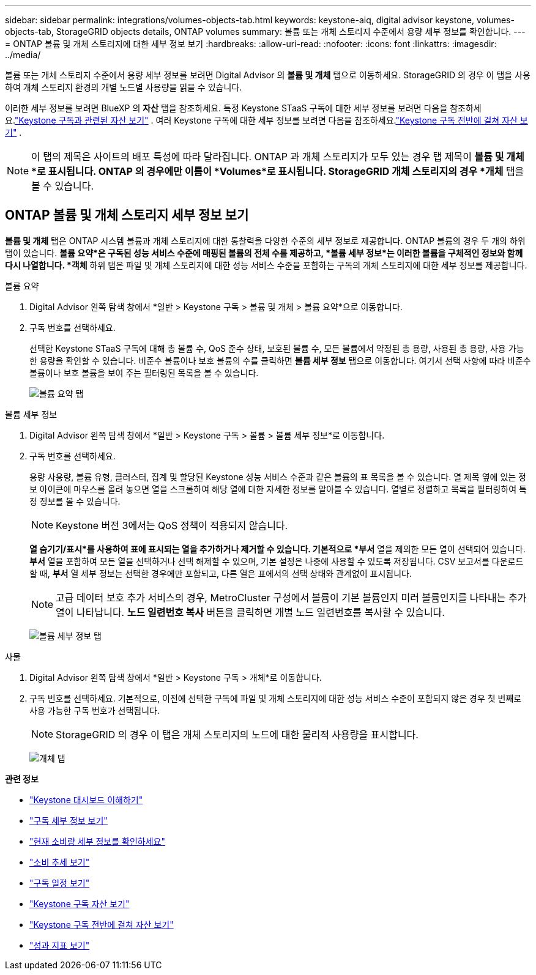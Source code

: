---
sidebar: sidebar 
permalink: integrations/volumes-objects-tab.html 
keywords: keystone-aiq, digital advisor keystone, volumes-objects-tab, StorageGRID objects details, ONTAP volumes 
summary: 볼륨 또는 개체 스토리지 수준에서 용량 세부 정보를 확인합니다. 
---
= ONTAP 볼륨 및 개체 스토리지에 대한 세부 정보 보기
:hardbreaks:
:allow-uri-read: 
:nofooter: 
:icons: font
:linkattrs: 
:imagesdir: ../media/


[role="lead"]
볼륨 또는 개체 스토리지 수준에서 용량 세부 정보를 보려면 Digital Advisor 의 *볼륨 및 개체* 탭으로 이동하세요.  StorageGRID 의 경우 이 탭을 사용하여 개체 스토리지 환경의 개별 노드별 사용량을 읽을 수 있습니다.

이러한 세부 정보를 보려면 BlueXP 의 *자산* 탭을 참조하세요.  특정 Keystone STaaS 구독에 대한 세부 정보를 보려면 다음을 참조하세요.link:../integrations/assets-tab.html["Keystone 구독과 관련된 자산 보기"] .  여러 Keystone 구독에 대한 세부 정보를 보려면 다음을 참조하세요.link:../integrations/assets.html["Keystone 구독 전반에 걸쳐 자산 보기"] .


NOTE: 이 탭의 제목은 사이트의 배포 특성에 따라 달라집니다.  ONTAP 과 개체 스토리지가 모두 있는 경우 탭 제목이 *볼륨 및 개체*로 표시됩니다.  ONTAP 의 경우에만 이름이 *Volumes*로 표시됩니다.  StorageGRID 개체 스토리지의 경우 *개체* 탭을 볼 수 있습니다.



== ONTAP 볼륨 및 개체 스토리지 세부 정보 보기

*볼륨 및 개체* 탭은 ONTAP 시스템 볼륨과 개체 스토리지에 대한 통찰력을 다양한 수준의 세부 정보로 제공합니다.  ONTAP 볼륨의 경우 두 개의 하위 탭이 있습니다. *볼륨 요약*은 구독된 성능 서비스 수준에 매핑된 볼륨의 전체 수를 제공하고, *볼륨 세부 정보*는 이러한 볼륨을 구체적인 정보와 함께 다시 나열합니다.  *객체* 하위 탭은 파일 및 개체 스토리지에 대한 성능 서비스 수준을 포함하는 구독의 개체 스토리지에 대한 세부 정보를 제공합니다.

[role="tabbed-block"]
====
.볼륨 요약
--
. Digital Advisor 왼쪽 탐색 창에서 *일반 > Keystone 구독 > 볼륨 및 개체 > 볼륨 요약*으로 이동합니다.
. 구독 번호를 선택하세요.
+
선택한 Keystone STaaS 구독에 대해 총 볼륨 수, QoS 준수 상태, 보호된 볼륨 수, 모든 볼륨에서 약정된 총 용량, 사용된 총 용량, 사용 가능한 용량을 확인할 수 있습니다.  비준수 볼륨이나 보호 볼륨의 수를 클릭하면 *볼륨 세부 정보* 탭으로 이동합니다. 여기서 선택 사항에 따라 비준수 볼륨이나 보호 볼륨을 보여 주는 필터링된 목록을 볼 수 있습니다.

+
image:volume-summary-2.png["볼륨 요약 탭"]



--
.볼륨 세부 정보
--
. Digital Advisor 왼쪽 탐색 창에서 *일반 > Keystone 구독 > 볼륨 > 볼륨 세부 정보*로 이동합니다.
. 구독 번호를 선택하세요.
+
용량 사용량, 볼륨 유형, 클러스터, 집계 및 할당된 Keystone 성능 서비스 수준과 같은 볼륨의 표 목록을 볼 수 있습니다.  열 제목 옆에 있는 정보 아이콘에 마우스를 올려 놓으면 열을 스크롤하여 해당 열에 대한 자세한 정보를 알아볼 수 있습니다.  열별로 정렬하고 목록을 필터링하여 특정 정보를 볼 수 있습니다.

+

NOTE: Keystone 버전 3에서는 QoS 정책이 적용되지 않습니다.

+
*열 숨기기/표시*를 사용하여 표에 표시되는 열을 추가하거나 제거할 수 있습니다.  기본적으로 *부서* 열을 제외한 모든 열이 선택되어 있습니다.  *부서* 열을 포함하여 모든 열을 선택하거나 선택 해제할 수 있으며, 기본 설정은 나중에 사용할 수 있도록 저장됩니다.  CSV 보고서를 다운로드할 때, *부서* 열 세부 정보는 선택한 경우에만 포함되고, 다른 열은 표에서의 선택 상태와 관계없이 표시됩니다.

+

NOTE: 고급 데이터 보호 추가 서비스의 경우, MetroCluster 구성에서 볼륨이 기본 볼륨인지 미러 볼륨인지를 나타내는 추가 열이 나타납니다.  *노드 일련번호 복사* 버튼을 클릭하면 개별 노드 일련번호를 복사할 수 있습니다.

+
image:volume-details-3.png["볼륨 세부 정보 탭"]



--
.사물
--
. Digital Advisor 왼쪽 탐색 창에서 *일반 > Keystone 구독 > 개체*로 이동합니다.
. 구독 번호를 선택하세요.  기본적으로, 이전에 선택한 구독에 파일 및 개체 스토리지에 대한 성능 서비스 수준이 포함되지 않은 경우 첫 번째로 사용 가능한 구독 번호가 선택됩니다.
+

NOTE: StorageGRID 의 경우 이 탭은 개체 스토리지의 노드에 대한 물리적 사용량을 표시합니다.

+
image:objects-details.png["개체 탭"]



--
====
*관련 정보*

* link:../integrations/dashboard-overview.html["Keystone 대시보드 이해하기"]
* link:../integrations/subscriptions-tab.html["구독 세부 정보 보기"]
* link:../integrations/current-usage-tab.html["현재 소비량 세부 정보를 확인하세요"]
* link:../integrations/consumption-tab.html["소비 추세 보기"]
* link:../integrations/subscription-timeline.html["구독 일정 보기"]
* link:../integrations/assets-tab.html["Keystone 구독 자산 보기"]
* link:../integrations/assets.html["Keystone 구독 전반에 걸쳐 자산 보기"]
* link:../integrations/performance-tab.html["성과 지표 보기"]

